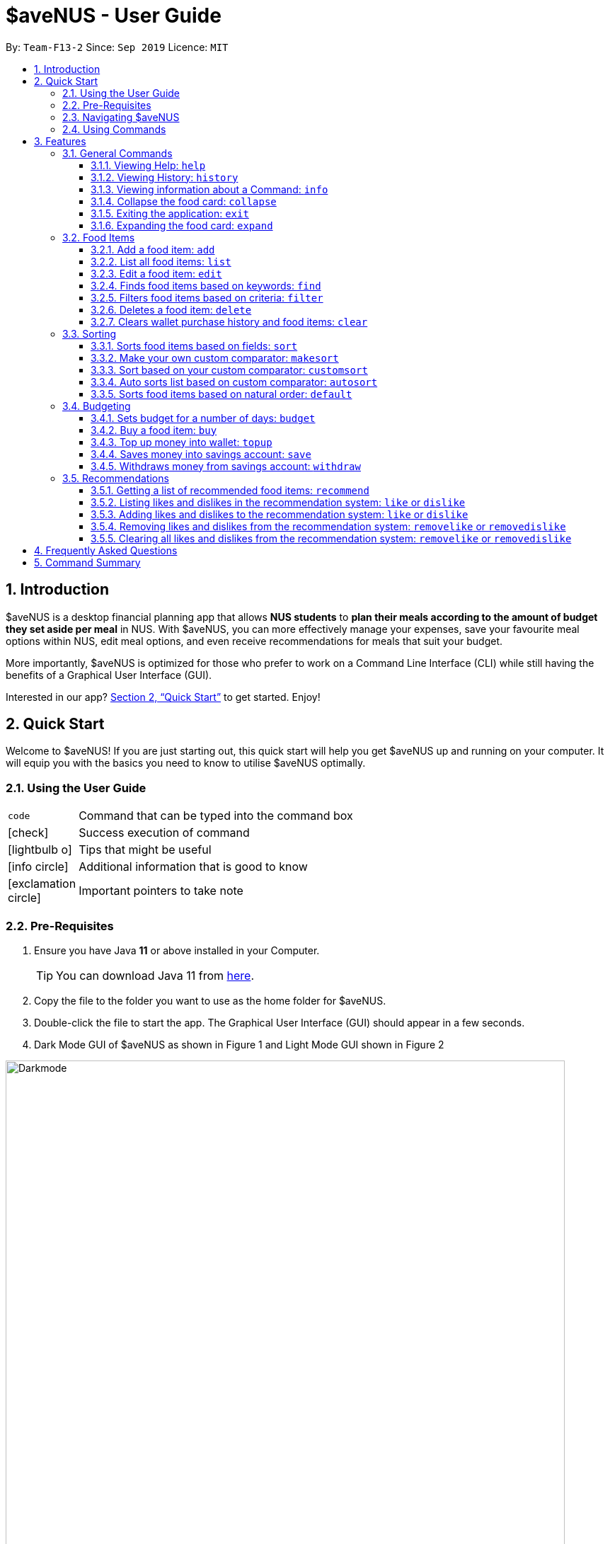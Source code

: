 = *$aveNUS - User Guide*
:site-section: UserGuide
:toc:
:toc-title:
:toc-placement: preamble
:toclevels: 3
:sectnums:
:imagesDir: images
:stylesDir: stylesheets
:icons: font
:xrefstyle: full
:experimental:
ifdef::env-github[]
:tip-caption: :bulb:
:note-caption: :information_source:
endif::[]
:repoURL: https://github.com/AY1920S1-CS2103T-F13-2/main

By: `Team-F13-2`      Since: `Sep 2019`      Licence: `MIT`

== Introduction

$aveNUS is a desktop financial planning app that allows *NUS students* to *plan their meals according
to the amount of budget they set aside per meal* in NUS. With $aveNUS, you can more effectively manage your expenses,
save your favourite meal options within NUS, edit meal options, and even receive recommendations
for meals that suit your budget.

More importantly, $aveNUS is optimized for those who prefer to
work on a Command Line Interface (CLI) while still having the benefits of a
Graphical User Interface (GUI).

Interested in our app? <<Quick Start>> to get started. Enjoy!

== Quick Start

Welcome to $aveNUS! If you are just starting out, this quick start will help you get $aveNUS up and running on
your computer. It will equip you with the basics you need to know to utilise $aveNUS optimally.

=== Using the User Guide

[width="70%",cols="^15%,85%"]
|===
a| `code` | Command that can be typed into the command box
ifndef::env-github[]
a| icon:check[role="green", size="2x"] | Success execution of command
a| icon:lightbulb-o[role="icon-tip", size="2x"] | Tips that might be useful
a| icon:info-circle[role="icon-note", size="2x"] | Additional information that is good to know
a| icon:exclamation-circle[role="icon-important", size="2x"] | Important pointers to take note
endif::[]
|===

=== Pre-Requisites
.  Ensure you have Java *11* or above installed in your Computer.
[TIP]
You can download Java 11 from
https://www.oracle.com/technetwork/java/javase/downloads/jdk11-downloads-5066655.html[here].
.  Copy the file to the folder you want to use as the home folder for $aveNUS.
.  Double-click the file to start the app. The Graphical User Interface (GUI) should appear in a few seconds.
.  Dark Mode GUI of $aveNUS as shown in Figure 1 and Light Mode GUI shown in Figure 2

.Dark Mode display for $aveNUS
image::Darkmode.png[width="790"]

.Light Mode display for $aveNUS. Note that the panels are at the same locations as in Figure 3.
image::LightMode.png[width-"790"]

. Type the command in the command box and press kbd:[Enter] to execute it. +
e.g. typing *`help`* and pressing kbd:[Enter] will open the help window.
.  Some example commands you can try:

* First, *add* a food item into the menu by typing `add n/Halal chicken rice p/3.00 d/chicken and rice c/Malay` and
press kbd:[Enter]
* You should see that a food item panel appear on the right of the window as shown below in Figure 1.2:

.The food pane of $aveNUS
image::Figure_1.2_mockup_add.png[width="790"]

* Now, try typing `delete 1` and then click kbd:[Enter]. Now the card labelled "1. Halal chicken rice"
should disappear.

* Type *`exit`* and click kbd:[Enter] and the desktop application should close.

* If everything above executes as stated, you can use $aveNUS to plan your expenditure in NUS now!

=== Navigating $aveNUS

* TODO insert when we complete the user interface.

=== Using Commands

You can use the commands described in <<Features>> by typing them into
the command box and then hitting kbd:[Enter].

You have to provide additional parameters for some commands, and the format of each command
is provided in the command descriptions.

.  Refer to <<Features>> for details of each command.

[[Features]]
== Features

This section highlights the commands that $aveNUS supports. These include information about the command's
function, format as well as example usages of the command.

=== General Commands

$aveNUS provides the user with a set of commands that are not feature-specific to
enhance the user's experience as a whole.

==== Viewing Help: `help`

Display the help screen that contains helpful information on how to use the application.

****
*Format*: `help`
****

==== Viewing History: `history`

Display within the grey box right below the command line box, a list of
commands that were recently typed in order of which was most recent.

****
*Format*: `history` or `h`
****

[NOTE]
A message stating that "You have not entered any commands." is displayed if you have not input any commands prior to the call to history.

[width="100%",cols="5%,95%", grid=none]
|===
ifdef::env-github[| :white_check_mark: a| You will see a list of commands that you have previously typed in the grey box right below the Command Line.]
ifndef::env-github[a| icon:check[role="green", size="2x"] a| You will see a list of commands that you have previously typed in the grey box right below the Command Line.]
|===

==== Viewing information about a Command: `info`

Displays the information of the command specified.

****
*Format*: `info COMMAND` +
*Example*: `info edit`
****

[width="100%",cols="5%,95%", grid=none]
|===
ifdef::env-github[| :white_check_mark: a| You will see a window pop-up specifying the details of the command you wanted more information about.]
ifndef::env-github[a| icon:check[role="green", size="2x"] a| You will see a window pop-up specifying the details of the command you wanted more information about.]
|===

==== Collapse the food card: `collapse`

Makes the Food Card more compacted, depending on the user's preference.

****
*Format*: `collapse`
****

[width="100%",cols="5%,95%", grid=none]
|===
ifdef::env-github[| :white_check_mark: a| You will see a compacted box for the food items displayed in the food menu.]
ifndef::env-github[a| icon:check[role="green", size="2x"] a| You will see a compacted box for the food items displayed in the food menu.]
|===

==== Exiting the application: `exit`
Exits the app. +

****
*Format*: `exit`
****

[width="100%",cols="5%,95%", grid=none]
|===
ifdef::env-github[| :white_check_mark: a| Application closes.]
ifndef::env-github[a| icon:check[role="green", size="2x"] a| Application closes.]
|===

==== Expanding the food card: `expand`
Makes the Food Display Card expend, such that each line only has one attribute of the food item.

****
*Format*: `expand`
****
[width="100%",cols="5%,95%", grid=none]
|===
ifdef::env-github[| :white_check_mark: a| You will see an expanded box for the food items displayed in the menu.]
ifndef::env-github[a| icon:check[role="green", size="2x"] a| You will see an expanded box for the food items displayed in the menu.]
|===

=== Food Items

[[add]]
==== Add a food item: `add`
Adds a food item to the food list. Note: Price must be in integer or double value with at most 2 decimal places.
Note: Opening Hours must be in HHMM format.
Note: NAME, PRICE and CATEGORY are mandatory fields.

[NOTE]
The list of recommendations would be cleared if you use the this command. You can re-enable recommendations
by using the `recommend` command again (see <<Getting a list of recommended food items: `recommend`>>).

****
*Format*: `add n/NAME d/DESCRIPTION p/PRICE c/CATEGORY l/LOCATION o/OPENING HOURS r/RESTRICTIONS` +
*Example*: `add n/Chicken Rice d/Rice with Chicken p/2.50 c/Chinese l/NUS o/0800 2000 r/NIL`
****

==== List all food items: `list`
List all the food items in the list.

[NOTE]
The list of recommendations would be cleared if you use the this command. You can re-enable recommendations
by using the `recommend` command again (see <<Getting a list of recommended food items: `recommend`>>).

****
*Format*: `list`
****

==== Edit a food item: `edit`
Edits a food item at a INDEX based on a specific FIELD or fields. INDEX must be a positive integer. At least one FIELD must be given.

****
*Format*: `edit INDEX n/NAME d/DESCRIPTION ...` +
*Example*: `edit 2 n/Fried Rice`
****

==== Finds food items based on keywords: `find`
Finds a food items based on a specific FIELD or fields. At least one FIELD must be given.

****
*Format*: `find n/NAME d/DESCRIPTION ...`
*Example*: `find n/Chicken d/Rice`
****

==== Filters food items based on criteria: `filter`
Filters the food items based on the criteria specified. Note: You can need to
have at least one of a `FIELD`, `QUANTIFIER` and `VALUE`.

****
*Format*: `filter FIELD QUANTIFIER VALUE`
*Example*: `filter PRICE LESS_THAN 4.00 CATEGORY EQUALS_TO Halal`
****

==== Deletes a food item: `delete`
Deletes a food items based on the given INDEX. INDEX must be a positive integer.
Note: You are allowed to have more than one `INDEX`.

****
*Format*: `delete INDEX ...` +
*Example*: `delete 2`
****

==== Clears wallet purchase history and food items: `clear`
Clears wallet, purchase history and food items in the application.

****
*Format*: `clear`
****

=== Sorting
Allows the user to sort the food items based on his liking.
This is done so that the user is able to get the food which is most relevant to his or her preferences.

[NOTE]
You must always provide pairs of FIELD and DIRECTION to execute the Sorting commands.
The fields are as followed: `NAME`, `DESCRIPTION`, `PRICE`,
`CATEGORY`, `LOCATION`, `OPENING_HOURS`, `RESTRICTIONS`.
THe directions are as followed: `ASCENDING` or `DESCENDING`.

[IMPORTANT]
Ordering of pairs matters! For example, specifying: `PRICE ASC NAME DESC` sorts the food items first based on
price in ascending order. Following which, sorts the food items based on names in descending order.

==== Sorts food items based on fields: `sort`
Sorts all the food items by some specific FIELD.

Note: You can have more than one pair of FIELD and DIRECTION.

****
*Format*: `sort FIELD DIRECTION ...`
*Example*: `sort PRICE ASCENDING`
****

==== Make your own custom comparator: `makesort`
Create your own custom comparator, which will be stored within the storage of the application, using specific
FIELD and DIRECTION.

****
*Format*: `makesort FIELD DIRECTION ...`
*Example*: `makesort PRICE ASCENDING`
****

==== Sort based on your custom comparator: `customsort`
Sort Using your own custom comparator, which you have creating from MakeSort.

****
*Format*: `customsort`
****

==== Auto sorts list based on custom comparator: `autosort`
Turns on and off auto sorting, based on your own custom comparator, every time you make changes to the food list.
There are only two states, ON or OFF.

****
*Format*: `autosort STATE`
*Example*: `autosort ON`
****

==== Sorts food items based on natural order: `default`
Sorts the food items based on their default ordering, where it is based on ascending price, name and then category.

****
*Format*: `default`
****

=== Budgeting

==== Sets budget for a number of days: `budget`
Allows the user to set a budget AMOUNT for food expenses for a certain number
of DAYS. DAYS must be a positive integer. AMOUNT must be a positive integer or double with 2 decimal places.

****
*Format*: `budget AMOUNT DAYS` +
*Example*: `budget 100.00 10`
****

==== Buy a food item: `buy`
Allows users to log a food expense into the application.
****
*Format*: `buy FOOD_INDEX` +
*Example*: `buy 1`
****

[IMPORTANT]
Make sure you have enough money in your wallet for the purchase.

[NOTE]
If the purchase was successful, you should be able to see the update in your purchase history immediately.

==== Top up money into wallet: `topup`
Allows users to top up the money into their wallet.
****
*Format*: `topup AMOUNT` +
*Example*: `topup 10`
****

[NOTE]
If the top up was successful, you should be able to see the update in your wallet immediately.


==== Saves money into savings account: `save`
Allows users to log an amount of money to save in his savings account from user's wallet.

****
*Format*: `save` +
*Example*: `save 10`
****


[IMPORTANT]
Make sure you have money in your wallet before you save! You cannot save
money without having money in your wallet.

[width="100%",cols="5%,95%", grid=none]
|===
ifdef::env-github[| :white_check_mark: a| You will see a success message and the amount of money you have saved in your savings account.]
ifndef::env-github[a| icon:check[role="green", size="2x"] a| You will see a success message and the amount of money you have saved in your savings account.]
|===

[NOTE]
If you click the "Savings" tab on the right panel, you will be able to view your savings history.
Also the amount saved is deducted from your wallet.

==== Withdraws money from savings account: `withdraw`
Allows users to log an amount of money to withdraw from his savings account into his wallet.

****
*Format*: `withdraw` +
*Example*: `withdraw 10`
****

[IMPORTANT]
You must have money in your savings account before you can withdraw from it.

[width="100%",cols="5%,95%", grid=none]
|===
ifdef::env-github[| :white_check_mark: a| You will see a success message and the amount of money you have withdrew from your savings account.]
ifndef::env-github[a| icon:check[role="green", size="2x"] a| You will see a success message and the amount of money you have withdrew from your savings account.]
|===

[NOTE]
If you click the "Savings" tab on the right panel, you will be able to view your savings history.
Also the amount withdrawn is added into your wallet.

//tag::recommendations[]
=== Recommendations

==== Getting a list of recommended food items: `recommend`
Users can get a list of recommendations from the application, based on several factors, summarized
in the tables below.

//tag::recommendationbonus[]
.Bonuses applied by the recommendation system
|===
|Condition 1 |Condition 2 |Bonus

.3+|Food tags match the user's liked tags
|1 or more tags
|+0.05 and +0.03 per matching tag
|3 or more tags
|+0.10 and +0.03 per matching tag
|5 or more tags
|+0.25 and +0.03 per matching tag
|Food category matches the user's liked categories
|N/A
|+0.15
|Food location matches the user's liked locations
|N/A
|+0.10
|Food tags match the user's tags in purchase history
|N/A
|+0.01 per matching tag
|Food category matches the user's categories in purchase history
|N/A
|+0.02
|Food location matches the user's locations in purchase history
|N/A
|+0.03
.3+|Food purchase is found in user's purchase history
|2 or more purchases
|+0.10
|5 or more purchases
|+0.30
|10 or more purchases
|+0.50
|===
//end::recommendationbonus[]

//tag::recommendationpenalty[]
.Penalties applied by the recommendation system
|===
|Condition 1 |Condition 2 |Penalty

|Food price is out of the user's current budget
|N/A
|Removes the item from the recommendation results
.3+|Food tags match the user's disliked tags
|1 or more tags
|-0.10 and -0.10 per matching tag
|2 or more tags
|-0.30 and -0.10 per matching tag
|3 or more tags
|-0.50 and -0.10 per matching tag
|Food category matches the user's disliked categories
|N/A
|-0.40
|Food location matches the user's disliked locations
|N/A
|-0.30
|Food purchase is found in user's purchase history
|Within a time period of <2 days
|Applies a decreasing penalty from -10 which diminishes to 0 after 2 days
|===
//end::recommendationpenalty[]

****
Format: `recommend`
****

[NOTE]
To clear the recommendations, use the `list` or `add` command.

[width="100%",cols="5%,95%", grid=none]
|===
ifdef::env-github[| :white_check_mark: a| The list of recommendations will be shown.]
ifndef::env-github[a| icon:check[role="green", size="2x"] a| The list of recommendations will be shown.]
|===

==== Listing likes and dislikes in the recommendation system: `like` or `dislike`

To list the user's likes and dislikes, use the command without providing any arguments.

****
*Format*: `like` or `dislike`
****

[width="100%",cols="5%,95%", grid=none]
|===
ifdef::env-github[| :white_check_mark: a| The list of liked or disliked categories, tags and locations will be shown.]
ifndef::env-github[a| icon:check[role="green", size="2x"] a| The list of liked or disliked categories, tags and locations will be shown.]
|===

==== Adding likes and dislikes to the recommendation system: `like` or `dislike`

Users can specify their liked and disliked categories, tags and/or locations. The recommendation
system will then be able to generate more accurate recommendations with the user's preferences.

[TIP]
Users can provide multiple categories, tags and/or locations with each command.

[NOTE]
Users cannot add what they have already liked into your current dislikes,
and vice versa. The user's likes and dislikes will be also saved into the hard disk
for their convenience.

===== To add likes:

****
*Format*: `like c/CATEGORY t/TAG l/LOCATION` +
*Example*: `like c/Chinese c/Western t/Healthy l/Univeristy Town`
****

[width="100%",cols="5%,95%", grid=none]
|===
ifdef::env-github[| :white_check_mark: a| You will see a success message and your liked categories, tags and locations would be added.]
ifndef::env-github[a| icon:check[role="green", size="2x"] a| You will see a success message and your liked categories, tags and locations would be added.]
|===

===== To add dislikes:

****
*Format*: `dislike c/CATEGORY t/TAG l/LOCATION` +
*Example*: `dislike c/International t/Spicy l/The Deck l/The Terrace`
****

[width="100%",cols="5%,95%", grid=none]
|===
ifdef::env-github[| :white_check_mark: a| You will see a success message and your disliked categories, tags and locations would be added.]
ifndef::env-github[a| icon:check[role="green", size="2x"] a| You will see a success message and your disliked categories, tags and locations would be added.]
|===

==== Removing likes and dislikes from the recommendation system: `removelike` or `removedislike`
Users are able to remove their previously added likes and dislikes (if they exist)
from the system.

[NOTE]
Users can provide multiple categories, tags and/or locations with each command.

===== To remove likes:

****
*Format*: `removelike c/CATEGORY t/TAG l/LOCATION` +
*Example*: `removelike c/Japanese t/Spicy t/Healthy l/The Tea Party`
****

[width="100%",cols="5%,95%", grid=none]
|===
ifdef::env-github[| :white_check_mark: a| You will see a success message and your liked categories, tags and locations would be removed.]
ifndef::env-github[a| icon:check[role="green", size="2x"] a| You will see a success message and your liked categories, tags and locations would be removed.]
|===

===== To remove dislikes:

****
*Format*: `removedislike c/CATEGORY t/TAG l/LOCATION` +
*Example*: `removedislike c/Chinese t/Cheap t/Healthy l/The Deck`
****

[width="100%",cols="5%,95%", grid=none]
|===
ifdef::env-github[| :white_check_mark: a| You will see a success message and your disliked categories, tags and locations would be removed.]
ifndef::env-github[a| icon:check[role="green", size="2x"] a| You will see a success message and your disliked categories, tags and locations would be removed.]
|===

==== Clearing all likes and dislikes from the recommendation system: `removelike` or `removedislike`

To remove all likes or dislikes, use this command without providing any arguments.

[WARNING]
Only use this command if you are sure that you want to clear your likes and dislikes!

===== To remove all likes:

****
*Format*: `removelike`
****

[width="100%",cols="5%,95%", grid=none]
|===
ifdef::env-github[| :white_check_mark: a| You will see a success message and your liked categories, tags and locations would be cleared.]
ifndef::env-github[a| icon:check[role="green", size="2x"] a| You will see a success message and your liked categories, tags and locations would be cleared.]
|===

===== To remove all dislikes:

****
*Format*: `removedislike`
****

[width="100%",cols="5%,95%", grid=none]
|===
ifdef::env-github[| :white_check_mark: a| You will see a success message and your disliked categories, tags and locations would be cleared.]
ifndef::env-github[a| icon:check[role="green", size="2x"] a| You will see a success message and your disliked categories, tags and locations would be cleared.]
|===
//end::recommendations[]

== Frequently Asked Questions

* *Will the available food items only be localized around a certain location?
What if I am staying in a remote area will I still be able to use
this app?*

As a user, you are able to add your own restaurants and food items into the
app, hence allowing you to add restaurants in a remote location.

* *Am I able to share my expenses with other people?*

Yes, you are able to obtain a complete list of your expenses as a text file for
sharing.

* *Do I need to install anything to use the app?*

You need to ensure that you have Java SE Development Kit version 11 or
later to run the app.

* *Am I able to reset the app and remove all of my data?*

Yes you can do this by using the `clear` command.

* *Does this app support another language?*

Unfortunately you are unable to change the app’s language

== Command Summary
|===
| Command | Description | Example Usage
| <<Add a food item: `add`, `add`>>
| Add food item.
| ```add n/Chicken Rice d/Rice with Chicken p/2.50 c/Chinese l/NUS o/0800 2000 r/NIL```
| <<Auto sorts list based on custom comparator: `autosort`, `autosort`>>
| Allows the user to sort every time the food list is changed. This is based on a created custom comparator.
| ```autosort ON```
| <<Sets budget for a number of days: `budget`, `budget`>>
| Allows the user to set a budget amount for food expenses for a certain number of days.
| ```budget 100.00 10```
| <<Buy a food item: `buy`, `buy`>>
| Allows users the log a food expense into the application.
| ```buy 1```
| <<Clears wallet purchase history and food items: `clear`, `clear`>>
| Clears wallet, purchase history and food items.
| ```clear```
| <<Collapse the food card: `collapse`, `collapse`>>
| Makes the Food Card more or less compact, depending on the user's preference.
| `collapse`
| <<Sort based on your custom comparator: `customsort`, `customsort`>>
| Sorts items based on a created custom comparator.
| `customsort`
| <<Sorts food items based on natural order: `default`, `default`>>
| Sorts the food items based on their natural ordering.
| `default`
| <<Deletes a food item: `delete`, `delete`>>
| Deletes a food items based on the given index.
| ```delete 2```
| <<Adding likes and dislikes to the recommendation system: `like` or `dislike`, `dislike`>>
| Specifies the user's disliked categories, tags and locations.
| ```dislike c/International t/Spicy l/The Deck l/The Terrace```
| <<Edit a food item: `edit`, `edit`>>
| Edits a food item at a index based on a specific field or fields.
| `edit 2 n/Fried Rice`
| <<Exiting the application: `exit`, `exit`>>
| Exits the app.
| ```exit```
| <<Filters food items based on criteria: `filter`, `filter`>>
| Filters the food items based on the criteria specified.
| `filter PRICE LESS_THAN 4.00 CATEGORY EQUALS_TO Halal`
| <<Finds food items based on keywords: `find`, `find`>>
| Finds food items based on specified fields.
| ```find n/Chicken d/Rice```
| <<Viewing Help: `help`, `help`>>
| Display possible uses of the application.
| ```help```
| <<Viewing History: `history`, `history`>>
| Displays the list of commands that has been typed by the user.
| ```history```
| <<Viewing information about a Command: `info`, `info`>>
| Displays the information of the command specified.
| ```info edit```
| <<Adding likes and dislikes to the recommendation system: `like` or `dislike`, `like`>>
| Specifies the user's liked categories, tags and locations.
| `like c/Chinese c/Western t/Healthy l/Univeristy Town`
| <<List all food items: `list`, `list`>>
| List all saved food items.
| ```list```
| <<Make your own custom comparator: `makesort`, `makesort`>>
| Makes the custom comparator based on some specified fields and directions.
| ```makesort PRICE ASCENDING```
| <<Getting a list of recommended food items: `recommend`, `recommend`>>
| Recommend a food item, based on the user's budget.
| ```recommend```
| <<Removing likes and dislikes from the recommendation system: `removelike` or `removedislike`, `removedislike`>>
| Remove dislikes from the user's specified dislikes or clears the dislikes list.
| ```removedislike c/Chinese t/Cheap t/Healthy l/The Deck```
| <<Removing likes and dislikes from the recommendation system: `removelike` or `removedislike`, `removelike`>>
| Remove likes from the user's specified likes or clears the likes list.
| ```removelike c/Japanese t/Spicy t/Healthy l/The Tea Party```
| <<Sorts food items based on fields: `sort`, `sort`>>
| Sort all the food items by some specified fields and directions.
| ```sort PRICE ASCENDING```
| <<Saves money into savings account: `save`, `save`>>
| Saves a specified amount of money from the user's wallet into his savings account.
| ```save 10```
| <<Top up money into wallet: `topup`, `topup`>>
| Allows users to top up the money into their wallet.
| ```topup 10```
|===
